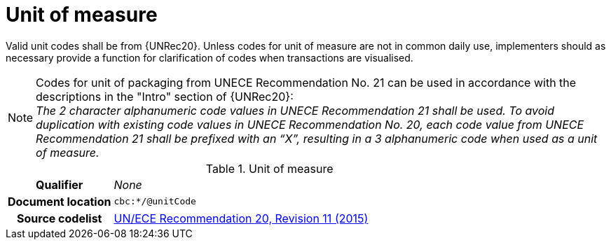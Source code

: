 
= Unit of measure

Valid unit codes shall be from {UNRec20}. Unless codes for unit of measure are not in common daily use, implementers should as necessary provide a function for clarification of codes when transactions are visualised.


****
NOTE: Codes for unit of packaging from UNECE Recommendation No. 21 can be used in accordance with the descriptions in the "Intro" section of {UNRec20}: +
_The 2 character alphanumeric code values in UNECE Recommendation 21 shall be used. To avoid duplication with existing code values in UNECE Recommendation No. 20, each code value from UNECE Recommendation 21 shall be prefixed with an “X”, resulting in a 3 alphanumeric code when used as a unit of measure._
****

[cols="1,4"]
.Unit of measure
|===
h| Qualifier
| _None_
h| Document location
| `cbc:*/@unitCode`
h| Source codelist
| link:http://www.unece.org/fileadmin/DAM/cefact/recommendations/rec20/rec20_Rev11e_2015.xls[UN/ECE Recommendation 20, Revision 11 (2015)]
|===
